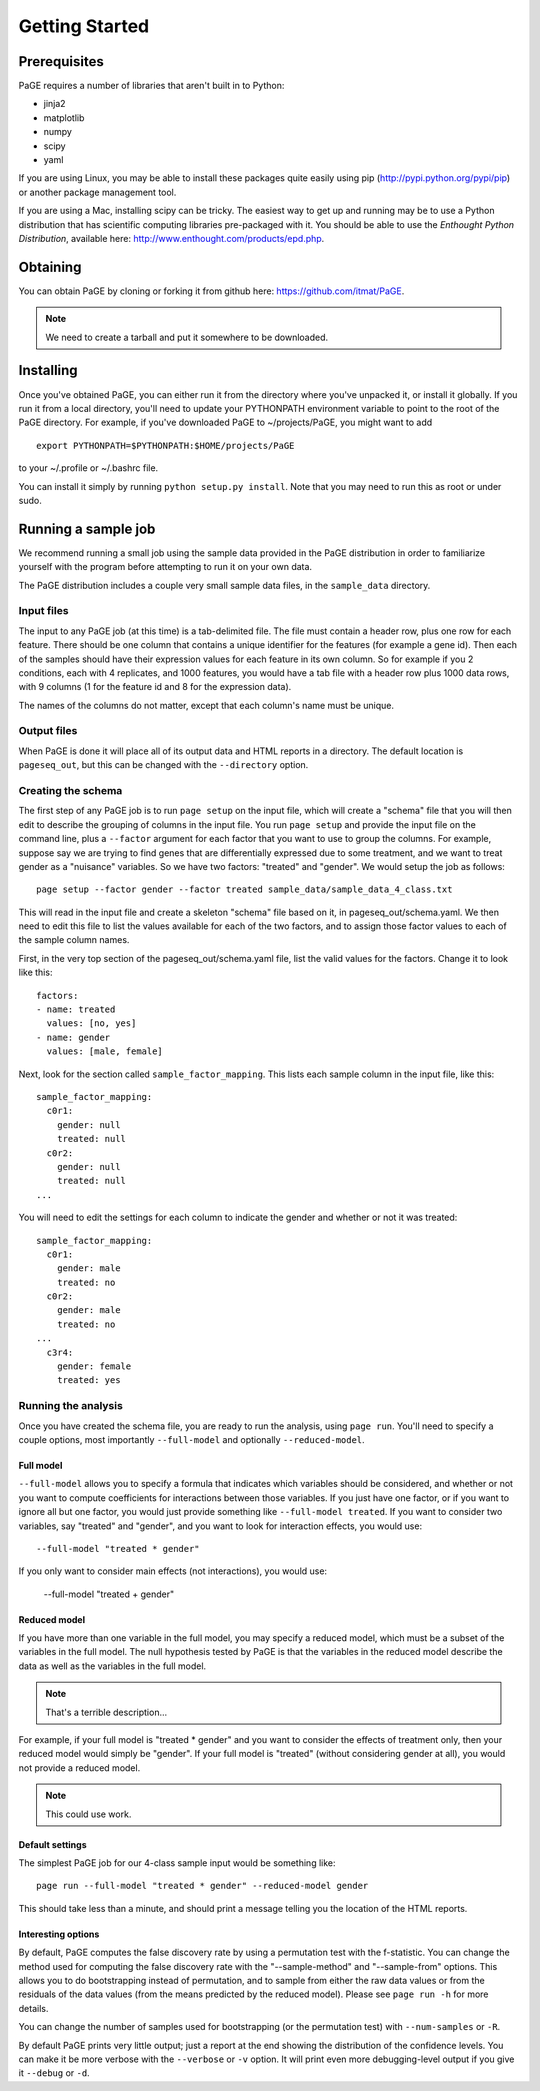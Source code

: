 Getting Started
===============

Prerequisites
-------------

PaGE requires a number of libraries that aren't built in to Python:

* jinja2
* matplotlib
* numpy
* scipy
* yaml

If you are using Linux, you may be able to install these packages
quite easily using pip (http://pypi.python.org/pypi/pip) or another
package management tool.

If you are using a Mac, installing scipy can be tricky. The easiest
way to get up and running may be to use a Python distribution that has
scientific computing libraries pre-packaged with it. You should be
able to use the *Enthought Python Distribution*, available here:
http://www.enthought.com/products/epd.php.

Obtaining
---------

You can obtain PaGE by cloning or forking it from github here:
https://github.com/itmat/PaGE. 

.. NOTE::
   We need to create a tarball and put it somewhere to be downloaded.

Installing
----------

Once you've obtained PaGE, you can either run it from the directory
where you've unpacked it, or install it globally. If you run it from a
local directory, you'll need to update your PYTHONPATH environment
variable to point to the root of the PaGE directory. For example, if
you've downloaded PaGE to ~/projects/PaGE, you might want to add ::

  export PYTHONPATH=$PYTHONPATH:$HOME/projects/PaGE

to your ~/.profile or ~/.bashrc file.

You can install it simply by running ``python setup.py install``.  Note
that you may need to run this as root or under sudo.
   
Running a sample job
--------------------

We recommend running a small job using the sample data provided in the
PaGE distribution in order to familiarize yourself with the program
before attempting to run it on your own data.

The PaGE distribution includes a couple very small sample data files,
in the ``sample_data`` directory.

Input files
^^^^^^^^^^^

The input to any PaGE job (at this time) is a tab-delimited file. The
file must contain a header row, plus one row for each feature. There
should be one column that contains a unique identifier for the
features (for example a gene id). Then each of the samples should have
their expression values for each feature in its own column. So for
example if you 2 conditions, each with 4 replicates, and 1000
features, you would have a tab file with a header row plus 1000 data
rows, with 9 columns (1 for the feature id and 8 for the expression
data).

The names of the columns do not matter, except that each column's name
must be unique. 

Output files
^^^^^^^^^^^^

When PaGE is done it will place all of its output data and HTML
reports in a directory. The default location is ``pageseq_out``, but
this can be changed with the ``--directory`` option.

Creating the schema
^^^^^^^^^^^^^^^^^^^

The first step of any PaGE job is to run ``page setup`` on the input
file, which will create a "schema" file that you will then edit to
describe the grouping of columns in the input file. You run ``page
setup`` and provide the input file on the command line, plus a
``--factor`` argument for each factor that you want to use to group
the columns. For example, suppose say we are trying to find genes that
are differentially expressed due to some treatment, and we want to
treat gender as a "nuisance" variables. So we have two factors:
"treated" and "gender". We would setup the job as follows::

  page setup --factor gender --factor treated sample_data/sample_data_4_class.txt

This will read in the input file and create a skeleton "schema" file
based on it, in pageseq_out/schema.yaml. We then need to edit this
file to list the values available for each of the two factors, and to
assign those factor values to each of the sample column names.

First, in the very top section of the pageseq_out/schema.yaml file,
list the valid values for the factors. Change it to look like this::

  factors:
  - name: treated
    values: [no, yes]
  - name: gender
    values: [male, female]

Next, look for the section called ``sample_factor_mapping``. This
lists each sample column in the input file, like this::

  sample_factor_mapping:
    c0r1:
      gender: null
      treated: null
    c0r2:
      gender: null
      treated: null
  ...

You will need to edit the settings for each column to indicate the
gender and whether or not it was treated::

  sample_factor_mapping:
    c0r1:
      gender: male
      treated: no
    c0r2:
      gender: male
      treated: no
  ...
    c3r4:
      gender: female
      treated: yes

Running the analysis
^^^^^^^^^^^^^^^^^^^^

Once you have created the schema file, you are ready to run the
analysis, using ``page run``. You'll need to specify a couple options,
most importantly ``--full-model`` and optionally ``--reduced-model``.

Full model
""""""""""

``--full-model`` allows you to specify a formula that indicates which
variables should be considered, and whether or not you want to compute
coefficients for interactions between those variables. If you just
have one factor, or if you want to ignore all but one factor, you
would just provide something like ``--full-model treated``. If you
want to consider two variables, say "treated" and "gender", and you
want to look for interaction effects, you would use::

  --full-model "treated * gender"

If you only want to consider main effects (not interactions), you would use:

  --full-model "treated + gender"

Reduced model
"""""""""""""

If you have more than one variable in the full model, you may specify
a reduced model, which must be a subset of the variables in the full
model. The null hypothesis tested by PaGE is that the variables in the
reduced model describe the data as well as the variables in the full model.

.. NOTE::
   That's a terrible description...

For example, if your full model is "treated * gender" and you want to
consider the effects of treatment only, then your reduced model would
simply be "gender". If your full model is "treated" (without
considering gender at all), you would not provide a reduced model.

.. NOTE::
   This could use work.

Default settings
""""""""""""""""

The simplest PaGE job for our 4-class sample input would be something like::

  page run --full-model "treated * gender" --reduced-model gender

This should take less than a minute, and should print a message
telling you the location of the HTML reports.

Interesting options
"""""""""""""""""""

By default, PaGE computes the false discovery rate by using a
permutation test with the f-statistic. You can change the method used
for computing the false discovery rate with the "--sample-method" and
"--sample-from" options. This allows you to do bootstrapping instead
of permutation, and to sample from either the raw data values or from
the residuals of the data values (from the means predicted by the
reduced model). Please see ``page run -h`` for more details.

You can change the number of samples used for bootstrapping (or the
permutation test) with ``--num-samples`` or ``-R``.

By default PaGE prints very little output; just a report at the end
showing the distribution of the confidence levels. You can make it be
more verbose with the ``--verbose`` or ``-v`` option. It will print
even more debugging-level output if you give it ``--debug`` or ``-d``.